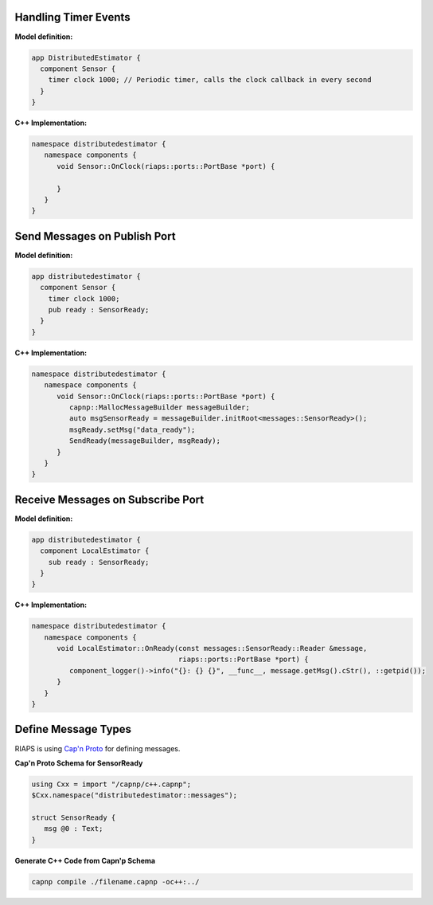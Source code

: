 

Handling Timer Events
=====================
**Model definition:**

.. code-block:: bash

   app DistributedEstimator {
     component Sensor {
       timer clock 1000; // Periodic timer, calls the clock callback in every second
     }
   }

**C++ Implementation:**

.. code-block:: cpp

   namespace distributedestimator {
      namespace components {
         void Sensor::OnClock(riaps::ports::PortBase *port) {

         }
      }
   }

Send Messages on Publish Port
=============================
**Model definition:**

.. code-block:: bash

   app distributedestimator {
     component Sensor {
       timer clock 1000;
       pub ready : SensorReady;
     }
   }

**C++ Implementation:**

.. code-block:: cpp

   namespace distributedestimator {
      namespace components {
         void Sensor::OnClock(riaps::ports::PortBase *port) {
            capnp::MallocMessageBuilder messageBuilder;
            auto msgSensorReady = messageBuilder.initRoot<messages::SensorReady>();
            msgReady.setMsg("data_ready");
            SendReady(messageBuilder, msgReady);
         }
      }
   }

Receive Messages on Subscribe Port
==================================
**Model definition:**

.. code-block:: bash

   app distributedestimator {
     component LocalEstimator {
       sub ready : SensorReady;
     }
   }

**C++ Implementation:**

.. code-block:: cpp

   namespace distributedestimator {
      namespace components {
         void LocalEstimator::OnReady(const messages::SensorReady::Reader &message,
                                      riaps::ports::PortBase *port) {
            component_logger()->info("{}: {} {}", __func__, message.getMsg().cStr(), ::getpid());
         }
      }
   }

Define Message Types
====================

RIAPS is using `Cap'n Proto <https://capnproto.org/>`_ for defining messages.

**Cap'n Proto Schema for SensorReady**

.. code-block:: capnp

   using Cxx = import "/capnp/c++.capnp";
   $Cxx.namespace("distributedestimator::messages");

   struct SensorReady {
      msg @0 : Text;
   }

**Generate C++ Code from Capn'p Schema**

.. code-block:: shell

   capnp compile ./filename.capnp -oc++:../